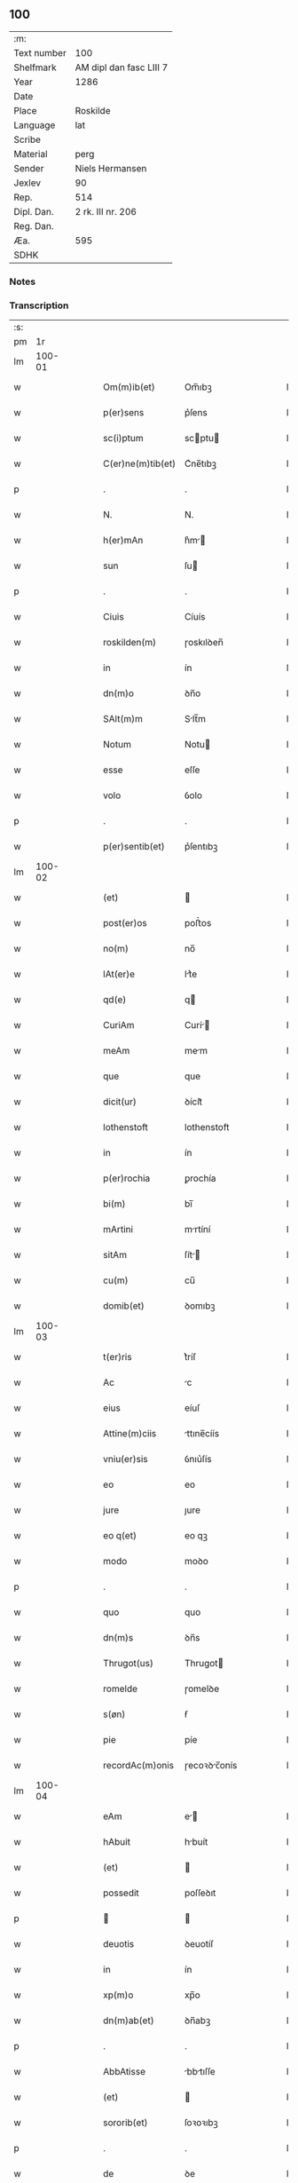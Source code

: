 ** 100
| :m:         |                         |
| Text number | 100                     |
| Shelfmark   | AM dipl dan fasc LIII 7 |
| Year        | 1286                    |
| Date        |                         |
| Place       | Roskilde                |
| Language    | lat                     |
| Scribe      |                         |
| Material    | perg                    |
| Sender      | Niels Hermansen         |
| Jexlev      | 90                      |
| Rep.        | 514                     |
| Dipl. Dan.  | 2 rk. III nr. 206       |
| Reg. Dan.   |                         |
| Æa.         | 595                     |
| SDHK        |                         |

*** Notes


*** Transcription
| :s: |        |   |   |   |   |                   |              |   |   |   |   |     |   |   |   |               |
| pm  |     1r |   |   |   |   |                   |              |   |   |   |   |     |   |   |   |               |
| lm  | 100-01 |   |   |   |   |                   |              |   |   |   |   |     |   |   |   |               |
| w   |        |   |   |   |   | Om(m)ib(et)       | Om̅ıbꝫ        |   |   |   |   | lat |   |   |   |        100-01 |
| w   |        |   |   |   |   | p(er)sens         | p͛ſens        |   |   |   |   | lat |   |   |   |        100-01 |
| w   |        |   |   |   |   | sc(i)ptum         | scptu      |   |   |   |   | lat |   |   |   |        100-01 |
| w   |        |   |   |   |   | C(er)ne(m)tib(et) | C͛ne̅tıbꝫ      |   |   |   |   | lat |   |   |   |        100-01 |
| p   |        |   |   |   |   | .                 | .            |   |   |   |   | lat |   |   |   |        100-01 |
| w   |        |   |   |   |   | N.                | N.           |   |   |   |   | lat |   |   |   |        100-01 |
| w   |        |   |   |   |   | h(er)mAn          | h͛m         |   |   |   |   | lat |   |   |   |        100-01 |
| w   |        |   |   |   |   | sun               | ſu          |   |   |   |   | lat |   |   |   |        100-01 |
| p   |        |   |   |   |   | .                 | .            |   |   |   |   | lat |   |   |   |        100-01 |
| w   |        |   |   |   |   | Ciuis             | Cíuís        |   |   |   |   | lat |   |   |   |        100-01 |
| w   |        |   |   |   |   | roskilden(m)      | ɼoskılꝺen̅    |   |   |   |   | lat |   |   |   |        100-01 |
| w   |        |   |   |   |   | in                | ín           |   |   |   |   | lat |   |   |   |        100-01 |
| w   |        |   |   |   |   | dn(m)o            | ꝺn̅o          |   |   |   |   | lat |   |   |   |        100-01 |
| w   |        |   |   |   |   | SAlt(m)m          | Slt̅m        |   |   |   |   | lat |   |   |   |        100-01 |
| w   |        |   |   |   |   | Notum             | Notu        |   |   |   |   | lat |   |   |   |        100-01 |
| w   |        |   |   |   |   | esse              | eſſe         |   |   |   |   | lat |   |   |   |        100-01 |
| w   |        |   |   |   |   | volo              | ỽolo         |   |   |   |   | lat |   |   |   |        100-01 |
| p   |        |   |   |   |   | .                 | .            |   |   |   |   | lat |   |   |   |        100-01 |
| w   |        |   |   |   |   | p(er)sentib(et)   | p͛ſentıbꝫ     |   |   |   |   | lat |   |   |   |        100-01 |
| lm  | 100-02 |   |   |   |   |                   |              |   |   |   |   |     |   |   |   |               |
| w   |        |   |   |   |   | (et)              |             |   |   |   |   | lat |   |   |   |        100-02 |
| w   |        |   |   |   |   | post(er)os        | poﬅ͛os        |   |   |   |   | lat |   |   |   |        100-02 |
| w   |        |   |   |   |   | no(m)             | no̅           |   |   |   |   | lat |   |   |   |        100-02 |
| w   |        |   |   |   |   | lAt(er)e          | lt͛e         |   |   |   |   | lat |   |   |   |        100-02 |
| w   |        |   |   |   |   | qd(e)             | q           |   |   |   |   | lat |   |   |   |        100-02 |
| w   |        |   |   |   |   | CuriAm            | Curí       |   |   |   |   | lat |   |   |   |        100-02 |
| w   |        |   |   |   |   | meAm              | mem         |   |   |   |   | lat |   |   |   |        100-02 |
| w   |        |   |   |   |   | que               | que          |   |   |   |   | lat |   |   |   |        100-02 |
| w   |        |   |   |   |   | dicit(ur)         | ꝺícít᷑        |   |   |   |   | lat |   |   |   |        100-02 |
| w   |        |   |   |   |   | lothenstoft       | lothenstoft  |   |   |   |   | lat |   |   |   |        100-02 |
| w   |        |   |   |   |   | in                | ín           |   |   |   |   | lat |   |   |   |        100-02 |
| w   |        |   |   |   |   | p(er)rochia       | ꝑrochía      |   |   |   |   | lat |   |   |   |        100-02 |
| w   |        |   |   |   |   | bi(m)             | bı̅           |   |   |   |   | lat |   |   |   |        100-02 |
| w   |        |   |   |   |   | mArtini           | mrtíní      |   |   |   |   | lat |   |   |   |        100-02 |
| w   |        |   |   |   |   | sitAm             | ſít        |   |   |   |   | lat |   |   |   |        100-02 |
| w   |        |   |   |   |   | cu(m)             | cu̅           |   |   |   |   | lat |   |   |   |        100-02 |
| w   |        |   |   |   |   | domib(et)         | ꝺomıbꝫ       |   |   |   |   | lat |   |   |   |        100-02 |
| lm  | 100-03 |   |   |   |   |                   |              |   |   |   |   |     |   |   |   |               |
| w   |        |   |   |   |   | t(er)ris          | t͛ríſ         |   |   |   |   | lat |   |   |   |        100-03 |
| w   |        |   |   |   |   | Ac                | c           |   |   |   |   | lat |   |   |   |        100-03 |
| w   |        |   |   |   |   | eius              | eíuſ         |   |   |   |   | lat |   |   |   |        100-03 |
| w   |        |   |   |   |   | Attine(m)ciis     | ttıne̅cíís   |   |   |   |   | lat |   |   |   |        100-03 |
| w   |        |   |   |   |   | vniu(er)sis       | ỽnıu͛ſís      |   |   |   |   | lat |   |   |   |        100-03 |
| w   |        |   |   |   |   | eo                | eo           |   |   |   |   | lat |   |   |   |        100-03 |
| w   |        |   |   |   |   | jure              | ȷure         |   |   |   |   | lat |   |   |   |        100-03 |
| w   |        |   |   |   |   | eo q(et)          | eo qꝫ        |   |   |   |   | lat |   |   |   |        100-03 |
| w   |        |   |   |   |   | modo              | moꝺo         |   |   |   |   | lat |   |   |   |        100-03 |
| p   |        |   |   |   |   | .                 | .            |   |   |   |   | lat |   |   |   |        100-03 |
| w   |        |   |   |   |   | quo               | quo          |   |   |   |   | lat |   |   |   |        100-03 |
| w   |        |   |   |   |   | dn(m)s            | ꝺn̅s          |   |   |   |   | lat |   |   |   |        100-03 |
| w   |        |   |   |   |   | Thrugot(us)       | Thrugot     |   |   |   |   | lat |   |   |   |        100-03 |
| w   |        |   |   |   |   | romelde           | ɼomelꝺe      |   |   |   |   | lat |   |   |   |        100-03 |
| w   |        |   |   |   |   | s(øn)             | ẜ            |   |   |   |   | lat |   |   |   |        100-03 |
| w   |        |   |   |   |   | pie               | píe          |   |   |   |   | lat |   |   |   |        100-03 |
| w   |        |   |   |   |   | recordAc(m)onis   | ɼecoꝛꝺc̅onís |   |   |   |   | lat |   |   |   |        100-03 |
| lm  | 100-04 |   |   |   |   |                   |              |   |   |   |   |     |   |   |   |               |
| w   |        |   |   |   |   | eAm               | e          |   |   |   |   | lat |   |   |   |        100-04 |
| w   |        |   |   |   |   | hAbuit            | hbuít       |   |   |   |   | lat |   |   |   |        100-04 |
| w   |        |   |   |   |   | (et)              |             |   |   |   |   | lat |   |   |   |        100-04 |
| w   |        |   |   |   |   | possedit          | poſſeꝺıt     |   |   |   |   | lat |   |   |   |        100-04 |
| p   |        |   |   |   |   |                  |             |   |   |   |   | lat |   |   |   |        100-04 |
| w   |        |   |   |   |   | deuotis           | ꝺeuotíſ      |   |   |   |   | lat |   |   |   |        100-04 |
| w   |        |   |   |   |   | in                | ín           |   |   |   |   | lat |   |   |   |        100-04 |
| w   |        |   |   |   |   | xp(m)o            | xp̅o          |   |   |   |   | lat |   |   |   |        100-04 |
| w   |        |   |   |   |   | dn(m)ab(et)       | ꝺn̅abꝫ        |   |   |   |   | lat |   |   |   |        100-04 |
| p   |        |   |   |   |   | .                 | .            |   |   |   |   | lat |   |   |   |        100-04 |
| w   |        |   |   |   |   | AbbAtisse         | bbtıſſe    |   |   |   |   | lat |   |   |   |        100-04 |
| w   |        |   |   |   |   | (et)              |             |   |   |   |   | lat |   |   |   |        100-04 |
| w   |        |   |   |   |   | sororib(et)       | ſoꝛoꝛıbꝫ     |   |   |   |   | lat |   |   |   |        100-04 |
| p   |        |   |   |   |   | .                 | .            |   |   |   |   | lat |   |   |   |        100-04 |
| w   |        |   |   |   |   | de                | ꝺe           |   |   |   |   | lat |   |   |   |        100-04 |
| w   |        |   |   |   |   | claustro          | clauﬅro      |   |   |   |   | lat |   |   |   |        100-04 |
| p   |        |   |   |   |   | .                 | .            |   |   |   |   | lat |   |   |   |        100-04 |
| w   |        |   |   |   |   | be(m)             | be̅           |   |   |   |   | lat |   |   |   |        100-04 |
| w   |        |   |   |   |   | clAre             | clre        |   |   |   |   | lat |   |   |   |        100-04 |
| w   |        |   |   |   |   | roskild(e)        | ɼoskıl      |   |   |   |   | lat |   |   |   |        100-04 |
| lm  | 100-05 |   |   |   |   |                   |              |   |   |   |   |     |   |   |   |               |
| w   |        |   |   |   |   | in                | ín           |   |   |   |   | lat |   |   |   |        100-05 |
| w   |        |   |   |   |   | (con)m(m)i        | ꝯm̅ı          |   |   |   |   | lat |   |   |   |        100-05 |
| w   |        |   |   |   |   | plAcito           | plcıto      |   |   |   |   | lat |   |   |   |        100-05 |
| w   |        |   |   |   |   | roskilden(m)      | ɼoſkılꝺen̅    |   |   |   |   | lat |   |   |   |        100-05 |
| w   |        |   |   |   |   | p(er)sentib(et)   | p͛ſentıbꝫ     |   |   |   |   | lat |   |   |   |        100-05 |
| p   |        |   |   |   |   | .                 | .            |   |   |   |   | lat |   |   |   |        100-05 |
| w   |        |   |   |   |   | plerisq(et)       | plerıſqꝫ     |   |   |   |   | lat |   |   |   |        100-05 |
| w   |        |   |   |   |   | meliorib(et)      | melıoꝛıbꝫ    |   |   |   |   | lat |   |   |   |        100-05 |
| p   |        |   |   |   |   | .                 | .            |   |   |   |   | lat |   |   |   |        100-05 |
| w   |        |   |   |   |   | viris             | ỽíríſ        |   |   |   |   | lat |   |   |   |        100-05 |
| w   |        |   |   |   |   | CiuitAtis         | Cíuíttíſ    |   |   |   |   | lat |   |   |   |        100-05 |
| w   |        |   |   |   |   | memorAte          | memoꝛte     |   |   |   |   | lat |   |   |   |        100-05 |
| p   |        |   |   |   |   | .                 | .            |   |   |   |   | lat |   |   |   |        100-05 |
| w   |        |   |   |   |   | vendidi           | ỽenꝺıꝺı      |   |   |   |   | lat |   |   |   |        100-05 |
| p   |        |   |   |   |   | .                 | .            |   |   |   |   | lat |   |   |   |        100-05 |
| w   |        |   |   |   |   | scotAui           | ſcotuí      |   |   |   |   | lat |   |   |   |        100-05 |
| p   |        |   |   |   |   | .                 | .            |   |   |   |   | lat |   |   |   |        100-05 |
| w   |        |   |   |   |   | (et)              |             |   |   |   |   | lat |   |   |   |        100-05 |
| w   |        |   |   |   |   | mA¦nu             | m¦nu        |   |   |   |   | lat |   |   |   | 100-05—100-06 |
| w   |        |   |   |   |   | co(m)misi         | co̅míſí       |   |   |   |   | lat |   |   |   |        100-06 |
| w   |        |   |   |   |   | jure              | ȷure         |   |   |   |   | lat |   |   |   |        100-06 |
| w   |        |   |   |   |   | p(er)petuo        | ꝑpetuo       |   |   |   |   | lat |   |   |   |        100-06 |
| w   |        |   |   |   |   | possidendAm       | poſſıꝺenꝺ  |   |   |   |   | lat |   |   |   |        100-06 |
| p   |        |   |   |   |   | .                 | .            |   |   |   |   | lat |   |   |   |        100-06 |
| w   |        |   |   |   |   | recognoscens      | ɼecognoſcens |   |   |   |   | lat |   |   |   |        100-06 |
| p   |        |   |   |   |   | .                 | .            |   |   |   |   | lat |   |   |   |        100-06 |
| w   |        |   |   |   |   | me                | me           |   |   |   |   | lat |   |   |   |        100-06 |
| w   |        |   |   |   |   | p(ro)             | ꝓ            |   |   |   |   | lat |   |   |   |        100-06 |
| w   |        |   |   |   |   | eAdem             | eꝺem        |   |   |   |   | lat |   |   |   |        100-06 |
| w   |        |   |   |   |   | curia             | curía        |   |   |   |   | lat |   |   |   |        100-06 |
| w   |        |   |   |   |   | plenu(m)          | plenu̅        |   |   |   |   | lat |   |   |   |        100-06 |
| w   |        |   |   |   |   | (et)              |             |   |   |   |   | lat |   |   |   |        100-06 |
| w   |        |   |   |   |   | integru(m)        | íntegru̅      |   |   |   |   | lat |   |   |   |        100-06 |
| w   |        |   |   |   |   | p(er)ciu(m)       | p͛cıu̅         |   |   |   |   | lat |   |   |   |        100-06 |
| w   |        |   |   |   |   | scd(e)m           | scm         |   |   |   |   | lat |   |   |   |        100-06 |
| w   |        |   |   |   |   | vo¦luntAte(m)     | ỽo¦luntte̅   |   |   |   |   | lat |   |   |   | 100-06—100-07 |
| w   |        |   |   |   |   | meA(m)            | me̅          |   |   |   |   | lat |   |   |   |        100-07 |
| w   |        |   |   |   |   | habuisse          | habuíſſe     |   |   |   |   | lat |   |   |   |        100-07 |
| p   |        |   |   |   |   | .                 | .            |   |   |   |   | lat |   |   |   |        100-07 |
| w   |        |   |   |   |   | Jn                | Jn           |   |   |   |   | lat |   |   |   |        100-07 |
| w   |        |   |   |   |   | cui(us)           | cuıꝰ         |   |   |   |   | lat |   |   |   |        100-07 |
| w   |        |   |   |   |   | rei               | ɼeı          |   |   |   |   | lat |   |   |   |        100-07 |
| w   |        |   |   |   |   | Testimo(m)im      | Teﬅımo̅ım     |   |   |   |   | lat |   |   |   |        100-07 |
| w   |        |   |   |   |   | sigillu(m)        | sıgıllu̅      |   |   |   |   | lat |   |   |   |        100-07 |
| w   |        |   |   |   |   | CiuitAtis         | Cíuíttíſ    |   |   |   |   | lat |   |   |   |        100-07 |
| w   |        |   |   |   |   | roskilden(m)      | ɼoskılꝺen̅    |   |   |   |   | lat |   |   |   |        100-07 |
| w   |        |   |   |   |   | vnA               | ỽn          |   |   |   |   | lat |   |   |   |        100-07 |
| w   |        |   |   |   |   | cu(m)             | cu̅           |   |   |   |   | lat |   |   |   |        100-07 |
| w   |        |   |   |   |   | sigillis          | ſıgıllíſ     |   |   |   |   | lat |   |   |   |        100-07 |
| w   |        |   |   |   |   | discretor(um)     | ꝺıſcretoꝝ    |   |   |   |   | lat |   |   |   |        100-07 |
| lm  | 100-08 |   |   |   |   |                   |              |   |   |   |   |     |   |   |   |               |
| w   |        |   |   |   |   | viror(um)         | ỽíroꝝ        |   |   |   |   | lat |   |   |   |        100-08 |
| w   |        |   |   |   |   | lydik             | lyꝺık        |   |   |   |   | lat |   |   |   |        100-08 |
| w   |        |   |   |   |   | fr(m)is           | fr̅ıs         |   |   |   |   | lat |   |   |   |        100-08 |
| w   |        |   |   |   |   | mej               | meȷ          |   |   |   |   | lat |   |   |   |        100-08 |
| p   |        |   |   |   |   | .                 | .            |   |   |   |   | lat |   |   |   |        100-08 |
| w   |        |   |   |   |   | Lydikæ            | Lyꝺıkæ       |   |   |   |   | lat |   |   |   |        100-08 |
| w   |        |   |   |   |   | møøn              | møø         |   |   |   |   | lat |   |   |   |        100-08 |
| p   |        |   |   |   |   | .                 | .            |   |   |   |   | lat |   |   |   |        100-08 |
| w   |        |   |   |   |   | byorn             | byoꝛ        |   |   |   |   | lat |   |   |   |        100-08 |
| w   |        |   |   |   |   | pæt(er)           | pæt͛          |   |   |   |   | lat |   |   |   |        100-08 |
| w   |        |   |   |   |   | sun               | ſu          |   |   |   |   | lat |   |   |   |        100-08 |
| p   |        |   |   |   |   | .                 | .            |   |   |   |   | lat |   |   |   |        100-08 |
| w   |        |   |   |   |   | (et)              |             |   |   |   |   | lat |   |   |   |        100-08 |
| w   |        |   |   |   |   | meo               | meo          |   |   |   |   | lat |   |   |   |        100-08 |
| w   |        |   |   |   |   | p(ro)p(i)o        | o          |   |   |   |   | lat |   |   |   |        100-08 |
| p   |        |   |   |   |   | .                 | .            |   |   |   |   | lat |   |   |   |        100-08 |
| w   |        |   |   |   |   | p(er)sente(m)     | p͛ſente̅       |   |   |   |   | lat |   |   |   |        100-08 |
| w   |        |   |   |   |   | pAgina(m)         | pgına̅       |   |   |   |   | lat |   |   |   |        100-08 |
| w   |        |   |   |   |   | roborAui          | ɼoboꝛuí     |   |   |   |   | lat |   |   |   |        100-08 |
| p   |        |   |   |   |   | .                 | .            |   |   |   |   | lat |   |   |   |        100-08 |
| w   |        |   |   |   |   | Actum             | u         |   |   |   |   | lat |   |   |   |        100-08 |
| lm  | 100-09 |   |   |   |   |                   |              |   |   |   |   |     |   |   |   |               |
| w   |        |   |   |   |   | roskild(e)        | roſkıl      |   |   |   |   | lat |   |   |   |        100-09 |
| w   |        |   |   |   |   | Anno              | nno         |   |   |   |   | lat |   |   |   |        100-09 |
| w   |        |   |   |   |   | dn(m)i            | ꝺn̅ı          |   |   |   |   | lat |   |   |   |        100-09 |
| w   |        |   |   |   |   | .m(o).            | .ͦ.          |   |   |   |   | lat |   |   |   |        100-09 |
| w   |        |   |   |   |   | CC(o).            | CCͦ.          |   |   |   |   | lat |   |   |   |        100-09 |
| w   |        |   |   |   |   | lxx(o)x.          | lxxͦx.        |   |   |   |   | lat |   |   |   |        100-09 |
| w   |        |   |   |   |   | vj(o).            | ỽȷͦ.          |   |   |   |   | lat |   |   |   |        100-09 |
| w   |        |   |   |   |   | c(i)cA            | cc         |   |   |   |   | lat |   |   |   |        100-09 |
| w   |        |   |   |   |   | festum            | feﬅum        |   |   |   |   | lat |   |   |   |        100-09 |
| w   |        |   |   |   |   | bi(m)             | bı̅           |   |   |   |   | lat |   |   |   |        100-09 |
| w   |        |   |   |   |   | Joh(m)is          | Joh̅ıs        |   |   |   |   | lat |   |   |   |        100-09 |
| w   |        |   |   |   |   | bAptiste          | bptıﬅe      |   |   |   |   | lat |   |   |   |        100-09 |
| p   |        |   |   |   |   | .                 | .            |   |   |   |   | lat |   |   |   |        100-09 |
| :e: |        |   |   |   |   |                   |              |   |   |   |   |     |   |   |   |               |
